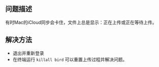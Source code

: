 ** 问题描述
有时Mac的iCloud同步会卡住，文件上总是显示：正在上传或正在等待上传。
** 解决方法
- 退出并重新登录
- 在终端运行 ~killall bird~ 可以重置上传过程并解决问题。
